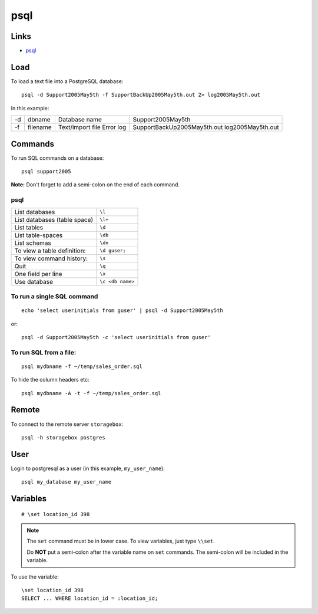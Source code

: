 psql
****

Links
=====

- psql_

Load
====

To load a text file into a PostgreSQL database::

  psql -d Support2005May5th -f SupportBackUp2005May5th.out 2> log2005May5th.out

In this example:

==  ===========  ================  ================================
-d  dbname       Database name     Support2005May5th
-f  filename     Text/import file  SupportBackUp2005May5th.out
                 Error log         log2005May5th.out
==  ===========  ================  ================================

Commands
========

To run SQL commands on a database::

  psql support2005

**Note:** Don't forget to add a semi-colon on the end of each command.

psql
----

===============================  =================
List databases                   ``\l``
List databases (table space)     ``\l+``
List tables                      ``\d``
List table-spaces                ``\db``
List schemas                     ``\dn``
To view a table definition:      ``\d guser;``
To view command history:         ``\s``
Quit                             ``\q``
One field per line               ``\x``
Use database                     ``\c <db name>``
===============================  =================

To run a single SQL command
---------------------------

::

  echo 'select userinitials from guser' | psql -d Support2005May5th

or::

  psql -d Support2005May5th -c 'select userinitials from guser'

To run SQL from a file:
-----------------------

::

  psql mydbname -f ~/temp/sales_order.sql

To hide the column headers etc::

  psql mydbname -A -t -f ~/temp/sales_order.sql

Remote
======

To connect to the remote server ``storagebox``::

  psql -h storagebox postgres

User
====

Login to postgresql as a user (in this example, ``my_user_name``)::

  psql my_database my_user_name

Variables
=========

::

  # \set location_id 398

.. note::

  The ``set`` command must be in lower case.  To view variables, just type
  ``\\set``.

  Do **NOT** put a semi-colon after the variable name on ``set`` commands.
  The semi-colon will be included in the variable.

To use the variable::

  \set location_id 398
  SELECT ... WHERE location_id = :location_id;


.. _psql: http://www.postgresql.org/docs/8.0/static/app-psql.html
